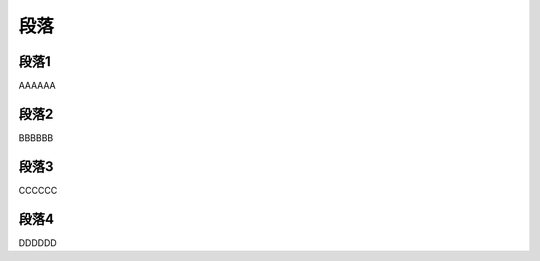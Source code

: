 段落
==================================

---------------------------------
段落1
---------------------------------

AAAAAA

---------------------------------
段落2
---------------------------------

BBBBBB

---------------------------------
段落3
---------------------------------

CCCCCC

---------------------------------
段落4
---------------------------------

DDDDDD
